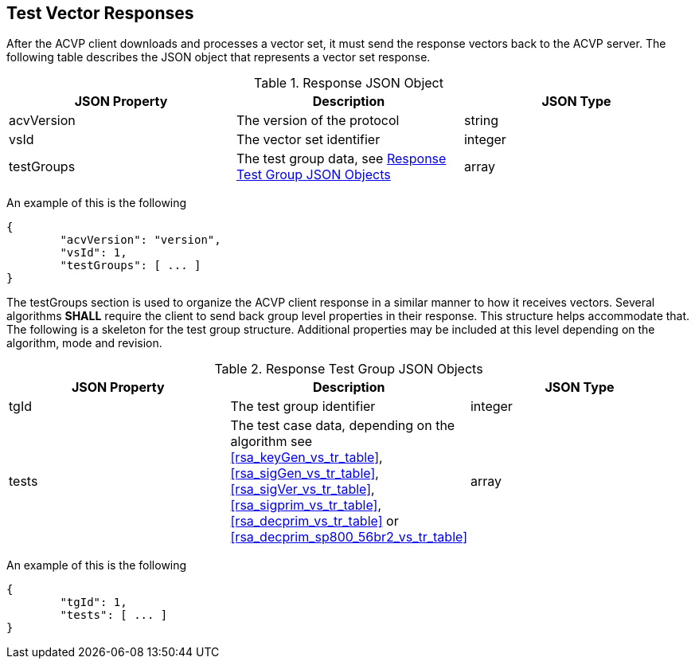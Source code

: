 
[[vector_responses]]
== Test Vector Responses

After the ACVP client downloads and processes a vector set, it must send the response vectors back to the ACVP server. The following table describes the JSON object that represents a vector set response.

.Response JSON Object
|===
| JSON Property | Description | JSON Type

| acvVersion | The version of the protocol | string
| vsId | The vector set identifier | integer
| testGroups | The test group data, see <<response_group_table>> | array
|===

An example of this is the following

[source, json]
----
{
	"acvVersion": "version",
	"vsId": 1,
	"testGroups": [ ... ]
}
----

The testGroups section is used to organize the ACVP client response in a similar manner to how it receives vectors. Several algorithms *SHALL* require the client to send back group level properties in their response. This structure helps accommodate that. The following is a skeleton for the test group structure. Additional properties may be included at this level depending on the algorithm, mode and revision.

[[response_group_table]]
.Response Test Group JSON Objects
|===
| JSON Property | Description | JSON Type

| tgId | The test group identifier | integer
| tests | The test case data, depending on the algorithm see <<rsa_keyGen_vs_tr_table>>, <<rsa_sigGen_vs_tr_table>>, <<rsa_sigVer_vs_tr_table>>, <<rsa_sigprim_vs_tr_table>>, <<rsa_decprim_vs_tr_table>> or <<rsa_decprim_sp800_56br2_vs_tr_table>> | array
|===

An example of this is the following

[source, json]
----
{
	"tgId": 1,
	"tests": [ ... ]
}
----
